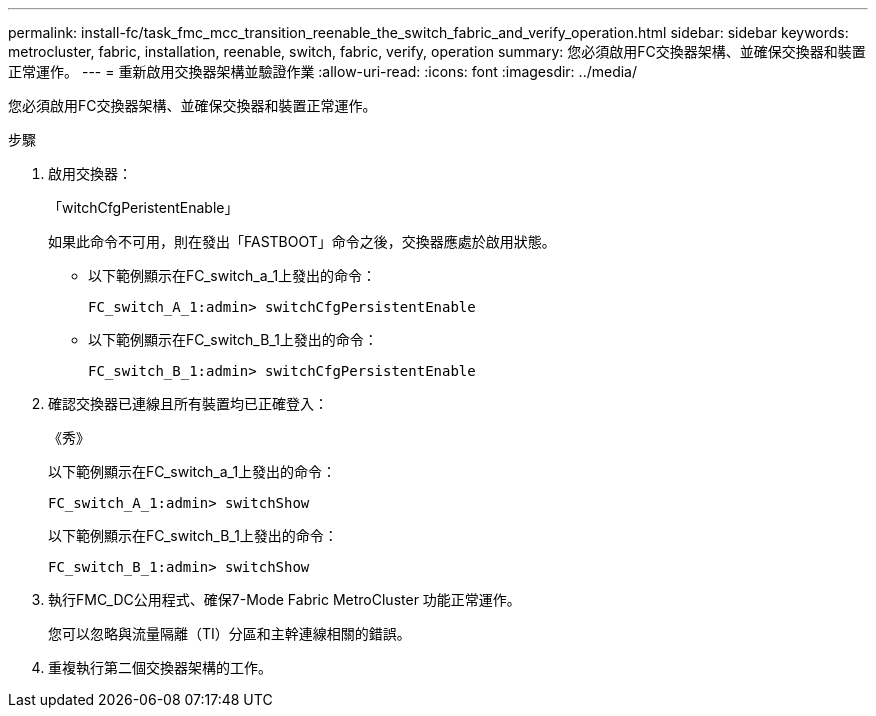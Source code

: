 ---
permalink: install-fc/task_fmc_mcc_transition_reenable_the_switch_fabric_and_verify_operation.html 
sidebar: sidebar 
keywords: metrocluster, fabric, installation, reenable, switch, fabric, verify, operation 
summary: 您必須啟用FC交換器架構、並確保交換器和裝置正常運作。 
---
= 重新啟用交換器架構並驗證作業
:allow-uri-read: 
:icons: font
:imagesdir: ../media/


[role="lead"]
您必須啟用FC交換器架構、並確保交換器和裝置正常運作。

.步驟
. 啟用交換器：
+
「witchCfgPeristentEnable」

+
如果此命令不可用，則在發出「FASTBOOT」命令之後，交換器應處於啟用狀態。

+
** 以下範例顯示在FC_switch_a_1上發出的命令：
+
[listing]
----
FC_switch_A_1:admin> switchCfgPersistentEnable
----
** 以下範例顯示在FC_switch_B_1上發出的命令：
+
[listing]
----
FC_switch_B_1:admin> switchCfgPersistentEnable
----


. 確認交換器已連線且所有裝置均已正確登入：
+
《秀》

+
以下範例顯示在FC_switch_a_1上發出的命令：

+
[listing]
----
FC_switch_A_1:admin> switchShow
----
+
以下範例顯示在FC_switch_B_1上發出的命令：

+
[listing]
----
FC_switch_B_1:admin> switchShow
----
. 執行FMC_DC公用程式、確保7-Mode Fabric MetroCluster 功能正常運作。
+
您可以忽略與流量隔離（TI）分區和主幹連線相關的錯誤。

. 重複執行第二個交換器架構的工作。

